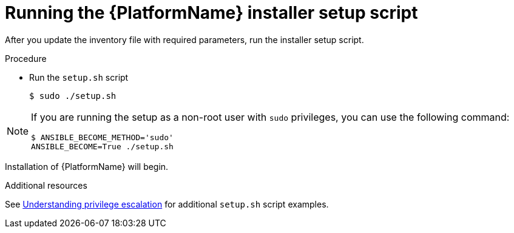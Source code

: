 [id="proc-running-setup-script_{context}"]

= Running the {PlatformName} installer setup script

[role="_abstract"]
After you update the inventory file with required parameters, run the installer setup script.

.Procedure

* Run the `setup.sh` script
+
-----
$ sudo ./setup.sh
-----

[NOTE]
====
If you are running the setup as a non-root user with `sudo` privileges, you can use the following command:
----
$ ANSIBLE_BECOME_METHOD='sudo'
ANSIBLE_BECOME=True ./setup.sh
----
====

Installation of {PlatformName} will begin.

.Additional resources
See link:https://docs.ansible.com/ansible/latest/playbook_guide/playbooks_privilege_escalation.html[Understanding privilege escalation] for additional `setup.sh` script examples.

ifdef::mesh-VM[]
If you want to add additional nodes to your {AutomationMesh} after the initial setup, edit the inventory file to add the new node, then rerun the `setup.sh` script.
endif::mesh-VM[]
